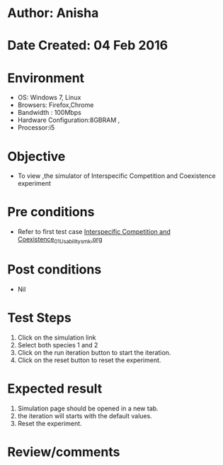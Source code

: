 * Author: Anisha
* Date Created: 04 Feb 2016
* Environment
  - OS: Windows 7, Linux
  - Browsers: Firefox,Chrome
  - Bandwidth : 100Mbps
  - Hardware Configuration:8GBRAM , 
  - Processor:i5

* Objective
  - To view ,the simulator of Interspecific Competition and Coexistence experiment

* Pre conditions
  - Refer to first test case [[https://github.com/Virtual-Labs/population-ecology-virtual-lab-i-au/blob/master/test-cases/integration_test-cases/Interspecific Competition and Coexistence/Interspecific Competition and Coexistence_01_Usability_smk.org][Interspecific Competition and Coexistence_01_Usability_smk.org]]

* Post conditions
  - Nil
* Test Steps
  1. Click on the simulation link 
  4. Select both species 1 and 2
  4. Click on the run iteration button to start the iteration.
  5. Click on the reset button to reset the experiment.
  
  
* Expected result
  1. Simulation page should be opened in a new tab.
  2. the iteration will starts with the default values.
  3. Reset the experiment.

* Review/comments


